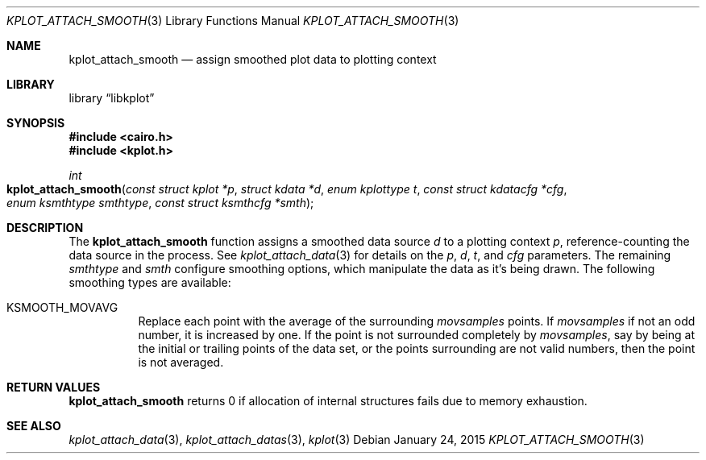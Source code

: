 .Dd $Mdocdate: January 24 2015 $
.Dt KPLOT_ATTACH_SMOOTH 3
.Os
.Sh NAME
.Nm kplot_attach_smooth
.Nd assign smoothed plot data to plotting context
.Sh LIBRARY
.Lb libkplot
.Sh SYNOPSIS
.In cairo.h
.In kplot.h
.Ft int
.Fo kplot_attach_smooth
.Fa "const struct kplot *p"
.Fa "struct kdata *d"
.Fa "enum kplottype t"
.Fa "const struct kdatacfg *cfg"
.Fa "enum ksmthtype smthtype"
.Fa "const struct ksmthcfg *smth"
.Fc
.Sh DESCRIPTION
The
.Nm
function assigns a smoothed data source
.Fa d
to a plotting context
.Fa p ,
reference-counting the data source in the process.
See
.Xr kplot_attach_data 3
for details on the
.Fa p ,
.Fa d ,
.Fa t ,
and
.Fa cfg
parameters.
The remaining
.Fa smthtype
and
.Fa smth
configure smoothing options, which manipulate the data as it's being
drawn.
The following smoothing types are available:
.Bl -tag -width Ds
.It Dv KSMOOTH_MOVAVG
Replace each point with the average of the surrounding
.Va movsamples
points.
If
.Va movsamples
if not an odd number, it is increased by one.
If the point is not surrounded completely by
.Va movsamples ,
say by being at the initial or trailing points of the data set, or the
points surrounding are not valid numbers, then the point is not
averaged.
.El
.Sh RETURN VALUES
.Nm
returns 0 if allocation of internal structures fails due to memory
exhaustion.
.\" .Sh ENVIRONMENT
.\" For sections 1, 6, 7, and 8 only.
.\" .Sh FILES
.\" .Sh EXIT STATUS
.\" For sections 1, 6, and 8 only.
.\" .Sh EXAMPLES
.\" .Sh DIAGNOSTICS
.\" For sections 1, 4, 6, 7, 8, and 9 printf/stderr messages only.
.\" .Sh ERRORS
.\" For sections 2, 3, 4, and 9 errno settings only.
.Sh SEE ALSO
.Xr kplot_attach_data 3 ,
.Xr kplot_attach_datas 3 ,
.Xr kplot 3
.\" .Sh STANDARDS
.\" .Sh HISTORY
.\" .Sh AUTHORS
.\" .Sh CAVEATS
.\" .Sh BUGS
.\" .Sh SECURITY CONSIDERATIONS
.\" Not used in OpenBSD.
